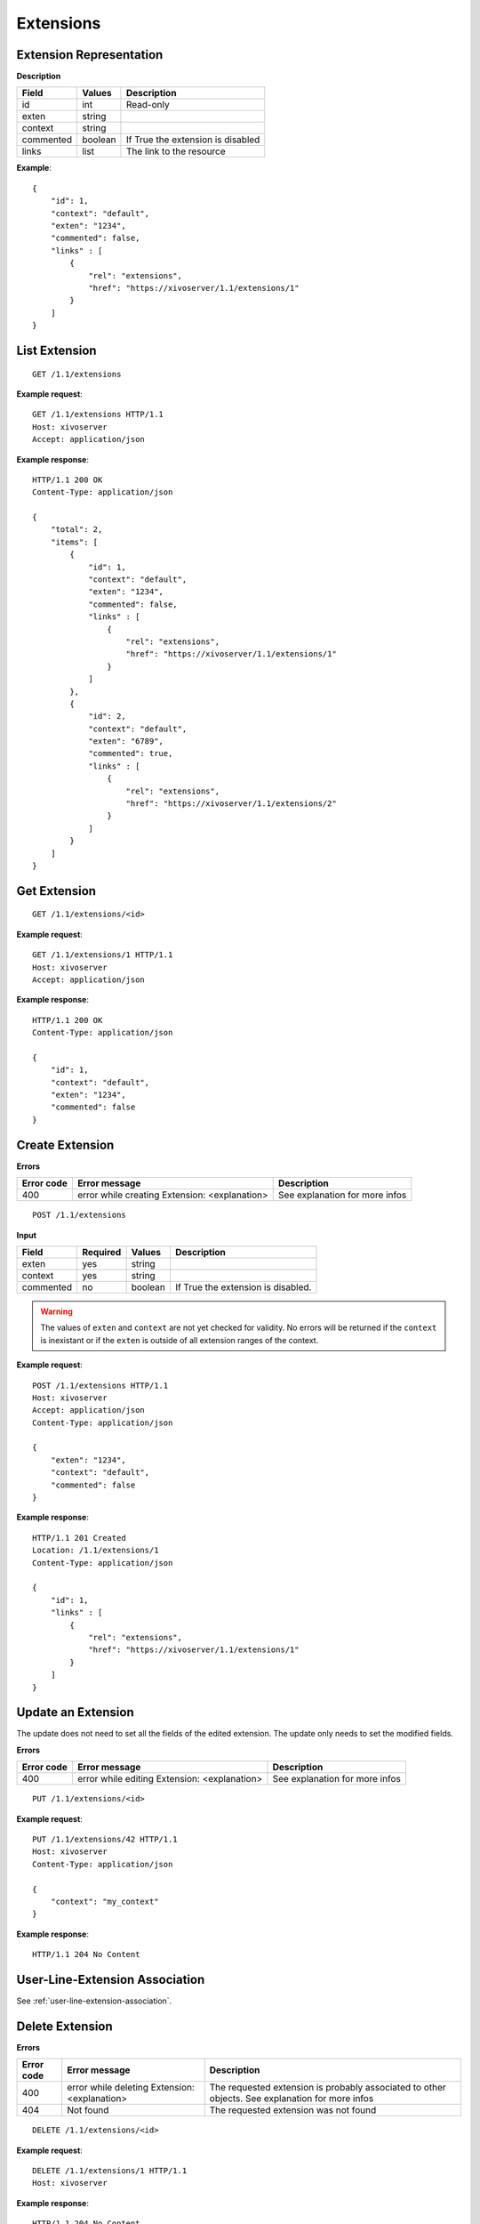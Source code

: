 **********
Extensions
**********

Extension Representation
========================

**Description**

+-----------+---------+-----------------------------------+
| Field     | Values  | Description                       |
+===========+=========+===================================+
| id        | int     | Read-only                         |
+-----------+---------+-----------------------------------+
| exten     | string  |                                   |
+-----------+---------+-----------------------------------+
| context   | string  |                                   |
+-----------+---------+-----------------------------------+
| commented | boolean | If True the extension is disabled |
+-----------+---------+-----------------------------------+
| links     | list    | The link to the resource          |
+-----------+---------+-----------------------------------+

**Example**::

   {
       "id": 1,
       "context": "default",
       "exten": "1234",
       "commented": false,
       "links" : [
           {
               "rel": "extensions",
               "href": "https://xivoserver/1.1/extensions/1"
           }
       ]
   }


List Extension
==============

::

   GET /1.1/extensions

**Example request**::

   GET /1.1/extensions HTTP/1.1
   Host: xivoserver
   Accept: application/json

**Example response**::

   HTTP/1.1 200 OK
   Content-Type: application/json

   {
       "total": 2,
       "items": [
           {
               "id": 1,
               "context": "default",
               "exten": "1234",
               "commented": false,
               "links" : [
                   {
                       "rel": "extensions",
                       "href": "https://xivoserver/1.1/extensions/1"
                   }
               ]
           },
           {
               "id": 2,
               "context": "default",
               "exten": "6789",
               "commented": true,
               "links" : [
                   {
                       "rel": "extensions",
                       "href": "https://xivoserver/1.1/extensions/2"
                   }
               ]
           }
       ]
   }


Get Extension
=============

::

   GET /1.1/extensions/<id>

**Example request**::

   GET /1.1/extensions/1 HTTP/1.1
   Host: xivoserver
   Accept: application/json

**Example response**::

   HTTP/1.1 200 OK
   Content-Type: application/json

   {
       "id": 1,
       "context": "default",
       "exten": "1234",
       "commented": false
   }


Create Extension
================

**Errors**

+------------+-----------------------------------------------+--------------------------------+
| Error code | Error message                                 | Description                    |
+============+===============================================+================================+
| 400        | error while creating Extension: <explanation> | See explanation for more infos |
+------------+-----------------------------------------------+--------------------------------+

::

   POST /1.1/extensions

**Input**

+-----------+----------+---------+------------------------------------+
| Field     | Required | Values  | Description                        |
+===========+==========+=========+====================================+
| exten     | yes      | string  |                                    |
+-----------+----------+---------+------------------------------------+
| context   | yes      | string  |                                    |
+-----------+----------+---------+------------------------------------+
| commented | no       | boolean | If True the extension is disabled. |
+-----------+----------+---------+------------------------------------+

.. warning:: The values of ``exten`` and ``context`` are not yet checked for validity. No errors
   will be returned if the ``context`` is inexistant or if the ``exten`` is outside of all extension
   ranges of the context.

**Example request**::

   POST /1.1/extensions HTTP/1.1
   Host: xivoserver
   Accept: application/json
   Content-Type: application/json

   {
       "exten": "1234",
       "context": "default",
       "commented": false
   }

**Example response**::

   HTTP/1.1 201 Created
   Location: /1.1/extensions/1
   Content-Type: application/json

   {
       "id": 1,
       "links" : [
           {
               "rel": "extensions",
               "href": "https://xivoserver/1.1/extensions/1"
           }
       ]
   }


Update an Extension
===================

The update does not need to set all the fields of the edited extension. The update only needs to set
the modified fields.

**Errors**

+------------+----------------------------------------------+--------------------------------+
| Error code | Error message                                | Description                    |
+============+==============================================+================================+
| 400        | error while editing Extension: <explanation> | See explanation for more infos |
+------------+----------------------------------------------+--------------------------------+

::

   PUT /1.1/extensions/<id>

**Example request**::

   PUT /1.1/extensions/42 HTTP/1.1
   Host: xivoserver
   Content-Type: application/json

   {
       "context": "my_context"
   }

**Example response**::

   HTTP/1.1 204 No Content


User-Line-Extension Association
===============================

See :ref:`user-line-extension-association`.


Delete Extension
================

**Errors**

+------------+-----------------------------------------------+------------------------------------------------------------------+
| Error code | Error message                                 | Description                                                      |
+============+===============================================+==================================================================+
| 400        | error while deleting Extension: <explanation> | The requested extension is probably associated to other objects. |
|            |                                               | See explanation for more infos                                   |
+------------+-----------------------------------------------+------------------------------------------------------------------+
| 404        | Not found                                     | The requested extension was not found                            |
+------------+-----------------------------------------------+------------------------------------------------------------------+

::

   DELETE /1.1/extensions/<id>

**Example request**::

   DELETE /1.1/extensions/1 HTTP/1.1
   Host: xivoserver

**Example response**::

   HTTP/1.1 204 No Content
